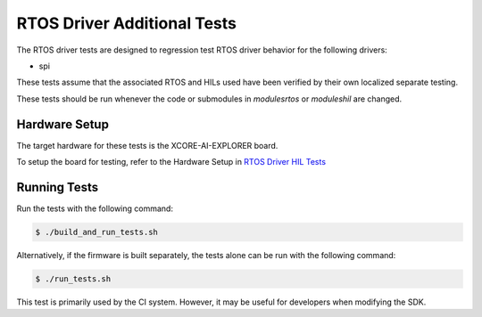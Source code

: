 ############################
RTOS Driver Additional Tests
############################

The RTOS driver tests are designed to regression test RTOS driver behavior for the following drivers:

- spi

These tests assume that the associated RTOS and HILs used have been verified by their own localized separate testing.

These tests should be run whenever the code or submodules in `modules\rtos` or `modules\hil` are changed.

**************
Hardware Setup
**************

The target hardware for these tests is the XCORE-AI-EXPLORER board.

To setup the board for testing, refer to the Hardware Setup in `RTOS Driver HIL Tests <https://github.com/xmos/xcore_sdk/blob/develop/test/rtos_drivers/hil/README.rst>`_

*************
Running Tests
*************

Run the tests with the following command:

.. code-block:: console

    $ ./build_and_run_tests.sh

Alternatively, if the firmware is built separately, the tests alone can be run with the following command:

.. code-block:: console

    $ ./run_tests.sh

This test is primarily used by the CI system.  However, it may be useful for developers when modifying the SDK.
